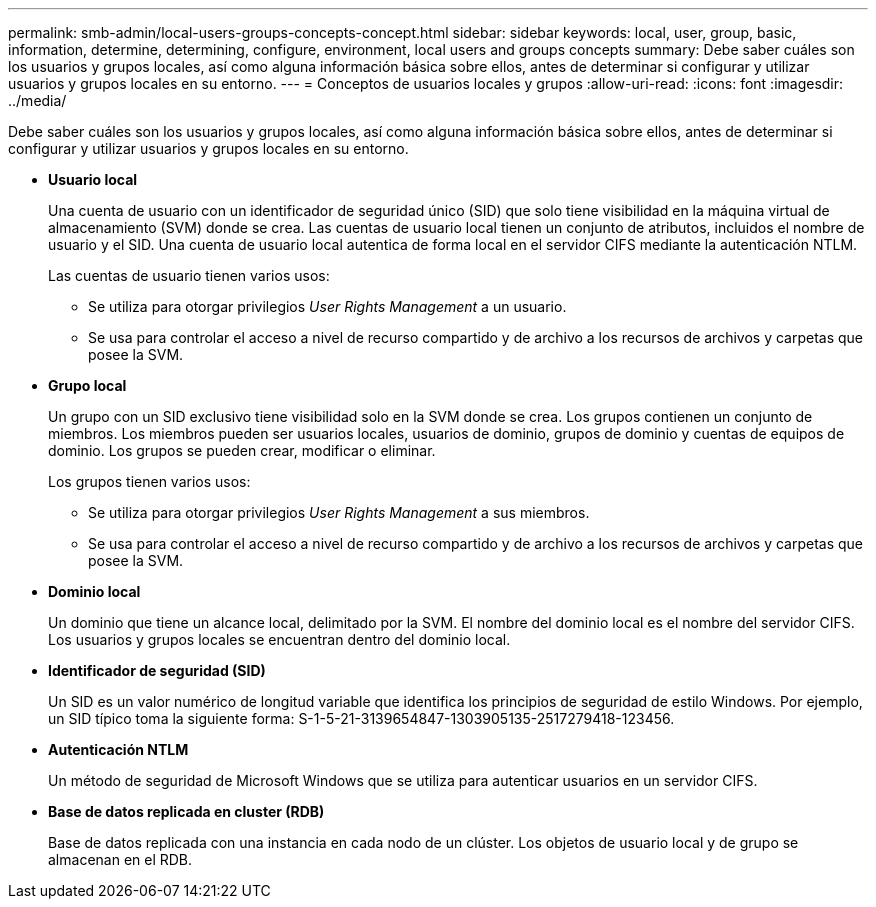 ---
permalink: smb-admin/local-users-groups-concepts-concept.html 
sidebar: sidebar 
keywords: local, user, group, basic, information, determine, determining, configure, environment, local users and groups concepts 
summary: Debe saber cuáles son los usuarios y grupos locales, así como alguna información básica sobre ellos, antes de determinar si configurar y utilizar usuarios y grupos locales en su entorno. 
---
= Conceptos de usuarios locales y grupos
:allow-uri-read: 
:icons: font
:imagesdir: ../media/


[role="lead"]
Debe saber cuáles son los usuarios y grupos locales, así como alguna información básica sobre ellos, antes de determinar si configurar y utilizar usuarios y grupos locales en su entorno.

* *Usuario local*
+
Una cuenta de usuario con un identificador de seguridad único (SID) que solo tiene visibilidad en la máquina virtual de almacenamiento (SVM) donde se crea. Las cuentas de usuario local tienen un conjunto de atributos, incluidos el nombre de usuario y el SID. Una cuenta de usuario local autentica de forma local en el servidor CIFS mediante la autenticación NTLM.

+
Las cuentas de usuario tienen varios usos:

+
** Se utiliza para otorgar privilegios _User Rights Management_ a un usuario.
** Se usa para controlar el acceso a nivel de recurso compartido y de archivo a los recursos de archivos y carpetas que posee la SVM.


* *Grupo local*
+
Un grupo con un SID exclusivo tiene visibilidad solo en la SVM donde se crea. Los grupos contienen un conjunto de miembros. Los miembros pueden ser usuarios locales, usuarios de dominio, grupos de dominio y cuentas de equipos de dominio. Los grupos se pueden crear, modificar o eliminar.

+
Los grupos tienen varios usos:

+
** Se utiliza para otorgar privilegios _User Rights Management_ a sus miembros.
** Se usa para controlar el acceso a nivel de recurso compartido y de archivo a los recursos de archivos y carpetas que posee la SVM.


* *Dominio local*
+
Un dominio que tiene un alcance local, delimitado por la SVM. El nombre del dominio local es el nombre del servidor CIFS. Los usuarios y grupos locales se encuentran dentro del dominio local.

* *Identificador de seguridad (SID)*
+
Un SID es un valor numérico de longitud variable que identifica los principios de seguridad de estilo Windows. Por ejemplo, un SID típico toma la siguiente forma: S-1-5-21-3139654847-1303905135-2517279418-123456.

* *Autenticación NTLM*
+
Un método de seguridad de Microsoft Windows que se utiliza para autenticar usuarios en un servidor CIFS.

* *Base de datos replicada en cluster (RDB)*
+
Base de datos replicada con una instancia en cada nodo de un clúster. Los objetos de usuario local y de grupo se almacenan en el RDB.



